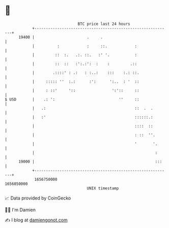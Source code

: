* 👋

#+begin_example
                                   BTC price last 24 hours                    
               +------------------------------------------------------------+ 
         19400 |                       .     .                              | 
               |          :            :     ::.            :               | 
               |         ::  :.   .:. ::.   :' '.           :               | 
               |         ::  ::   :':.:':  :    :         .::               | 
               |        .::::' : .:   : :..:    :::    :.: ::.              | 
               |     ::::: ''  :.:      :':      ':..  : '  ::              | 
               |     : ::'     '::                ':'::     ::              | 
   $ USD       |    .: ':                            ''     ::              | 
               |   .:                                       ::  .  .        | 
               |   :'                                       ::::::.:        | 
               |                                            ::::  ::        | 
               |                                            : ::  ''.       | 
               |                                            '       '.      | 
               |                                                     :      | 
         19000 |                                                     :::    | 
               +------------------------------------------------------------+ 
                1656750000                                        1656850000  
                                       UNIX timestamp                         
#+end_example
📈 Data provided by CoinGecko

🧑‍💻 I'm Damien

✍️ I blog at [[https://www.damiengonot.com][damiengonot.com]]
